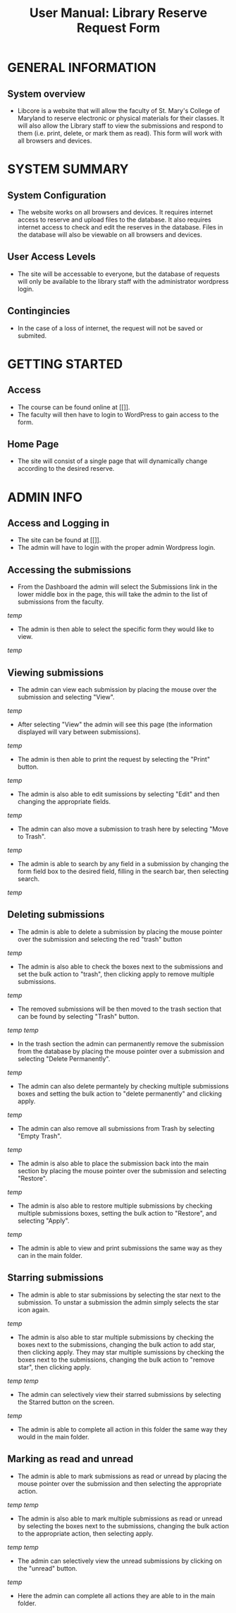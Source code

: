 #+TITLE: User Manual: Library Reserve Request Form

* GENERAL INFORMATION

** System overview
- Libcore is a website that will allow the faculty of St. Mary's College of Maryland to reserve electronic or physical materials for their classes.  It will also allow the Library staff to view the submissions and respond to them (i.e. print, delete, or mark them as read).  This form will work with all browsers and devices.

* SYSTEM SUMMARY

** System Configuration
- The website works on all browsers and devices.  It requires internet access to reserve and upload files to the database.  It also requires internet access to check and edit the reserves in the database.  Files in the database will also be viewable on all browsers and devices.

** User Access Levels
- The site will be accessable to everyone, but the database of requests will only be available to the library staff with the administrator wordpress login.

** Contingincies
- In the case of a loss of internet, the request will not be saved or submited.

* GETTING STARTED

** Access
- The course can be found online at [[]].
- The faculty will then have to login to WordPress to gain access to the form.


** Home Page
- The site will consist of a single page that will dynamically change according to the desired reserve.  




* ADMIN INFO

** Access and Logging in
- The site can be found at [[]].
- The admin will have to login with the proper admin Wordpress login.

** Accessing the submissions
- From the Dashboard the admin will select the Submissions link in the lower middle box in the page, this will take the admin to the list of submissions from the faculty.
[[temp]]
- The admin is then able to select the specific form they would like to view.
[[temp]]

** Viewing submissions
- The admin can view each submission by placing the mouse over the submission and selecting "View".
[[temp]]
- After selecting "View" the admin will see this page (the information displayed will vary between submissions).
[[temp]]
- The admin is then able to print the request by selecting the "Print" button.
[[temp]]
- The admin is also able to edit sumissions by selecting "Edit" and then changing the appropriate fields.
[[temp]]
- The admin can also move a submission to trash here by selecting "Move to Trash".
[[temp]]
- The admin is able to search by any field in a submission by changing the form field box to the desired field, filling in the search bar, then selecting search.
[[temp]]

** Deleting submissions
- The admin is able to delete a submission by placing the mouse pointer over the submission and selecting the red "trash" button
[[temp]]
- The admin is also able to check the boxes next to the submissions and set the bulk action to "trash", then clicking apply to remove multiple submissions.
[[temp]]
- The removed submissions will be then moved to the trash section that can be found by selecting "Trash" button.
[[temp]]
[[temp]]
- In the trash section the admin can permanently remove the submission from the database by placing the mouse pointer over a submission and selecting "Delete Permanently".
[[temp]]
- The admin can also delete permantely by checking multiple submissions boxes and setting the bulk action to "delete permanently" and clicking apply.
[[temp]]
- The admin can also remove all submissions from Trash by selecting "Empty Trash".
[[temp]]
- The admin is also able to place the submission back into the main section by placing the mouse pointer over the submission and selecting "Restore".
[[temp]]
- The admin is also able to restore multiple submissions by checking multiple submissions boxes, setting the bulk action to "Restore", and selecting "Apply".
[[temp]]
- The admin is able to view and print submissions the same way as they can in the main folder.

** Starring submissions
- The admin is able to star submissions by selecting the star next to the submission.  To unstar a submission the admin simply selects the star icon again.
[[temp]]
- The admin is also able to star multiple submissions by checking the boxes next to the submissions, changing the bulk action to add star, then clicking apply.  They may star multiple sumissions by checking the boxes next to the submissions, changing the bulk action to "remove star", then clicking apply.
[[temp]] [[temp]]
- The admin can selectively view their starred submissions by selecting the Starred button on the screen.
[[temp]]
- The admin is able to complete all action in this folder the same way they would in the main folder.

** Marking as read and unread
- The admin is able to mark submissions as read or unread by placing the mouse pointer over the submission and then selecting the appropriate action.
[[temp]] [[temp]]
- The admin is also able to mark multiple submissions as read or unread by selecting the boxes next to the submissions, changing the bulk action to the appropriate action, then selecting apply.
[[temp]] [[temp]]
- The admin can selectively view the unread submissions by clicking on the "unread" button.
[[temp]]
- Here the admin can complete all actions they are able to in the main folder.
